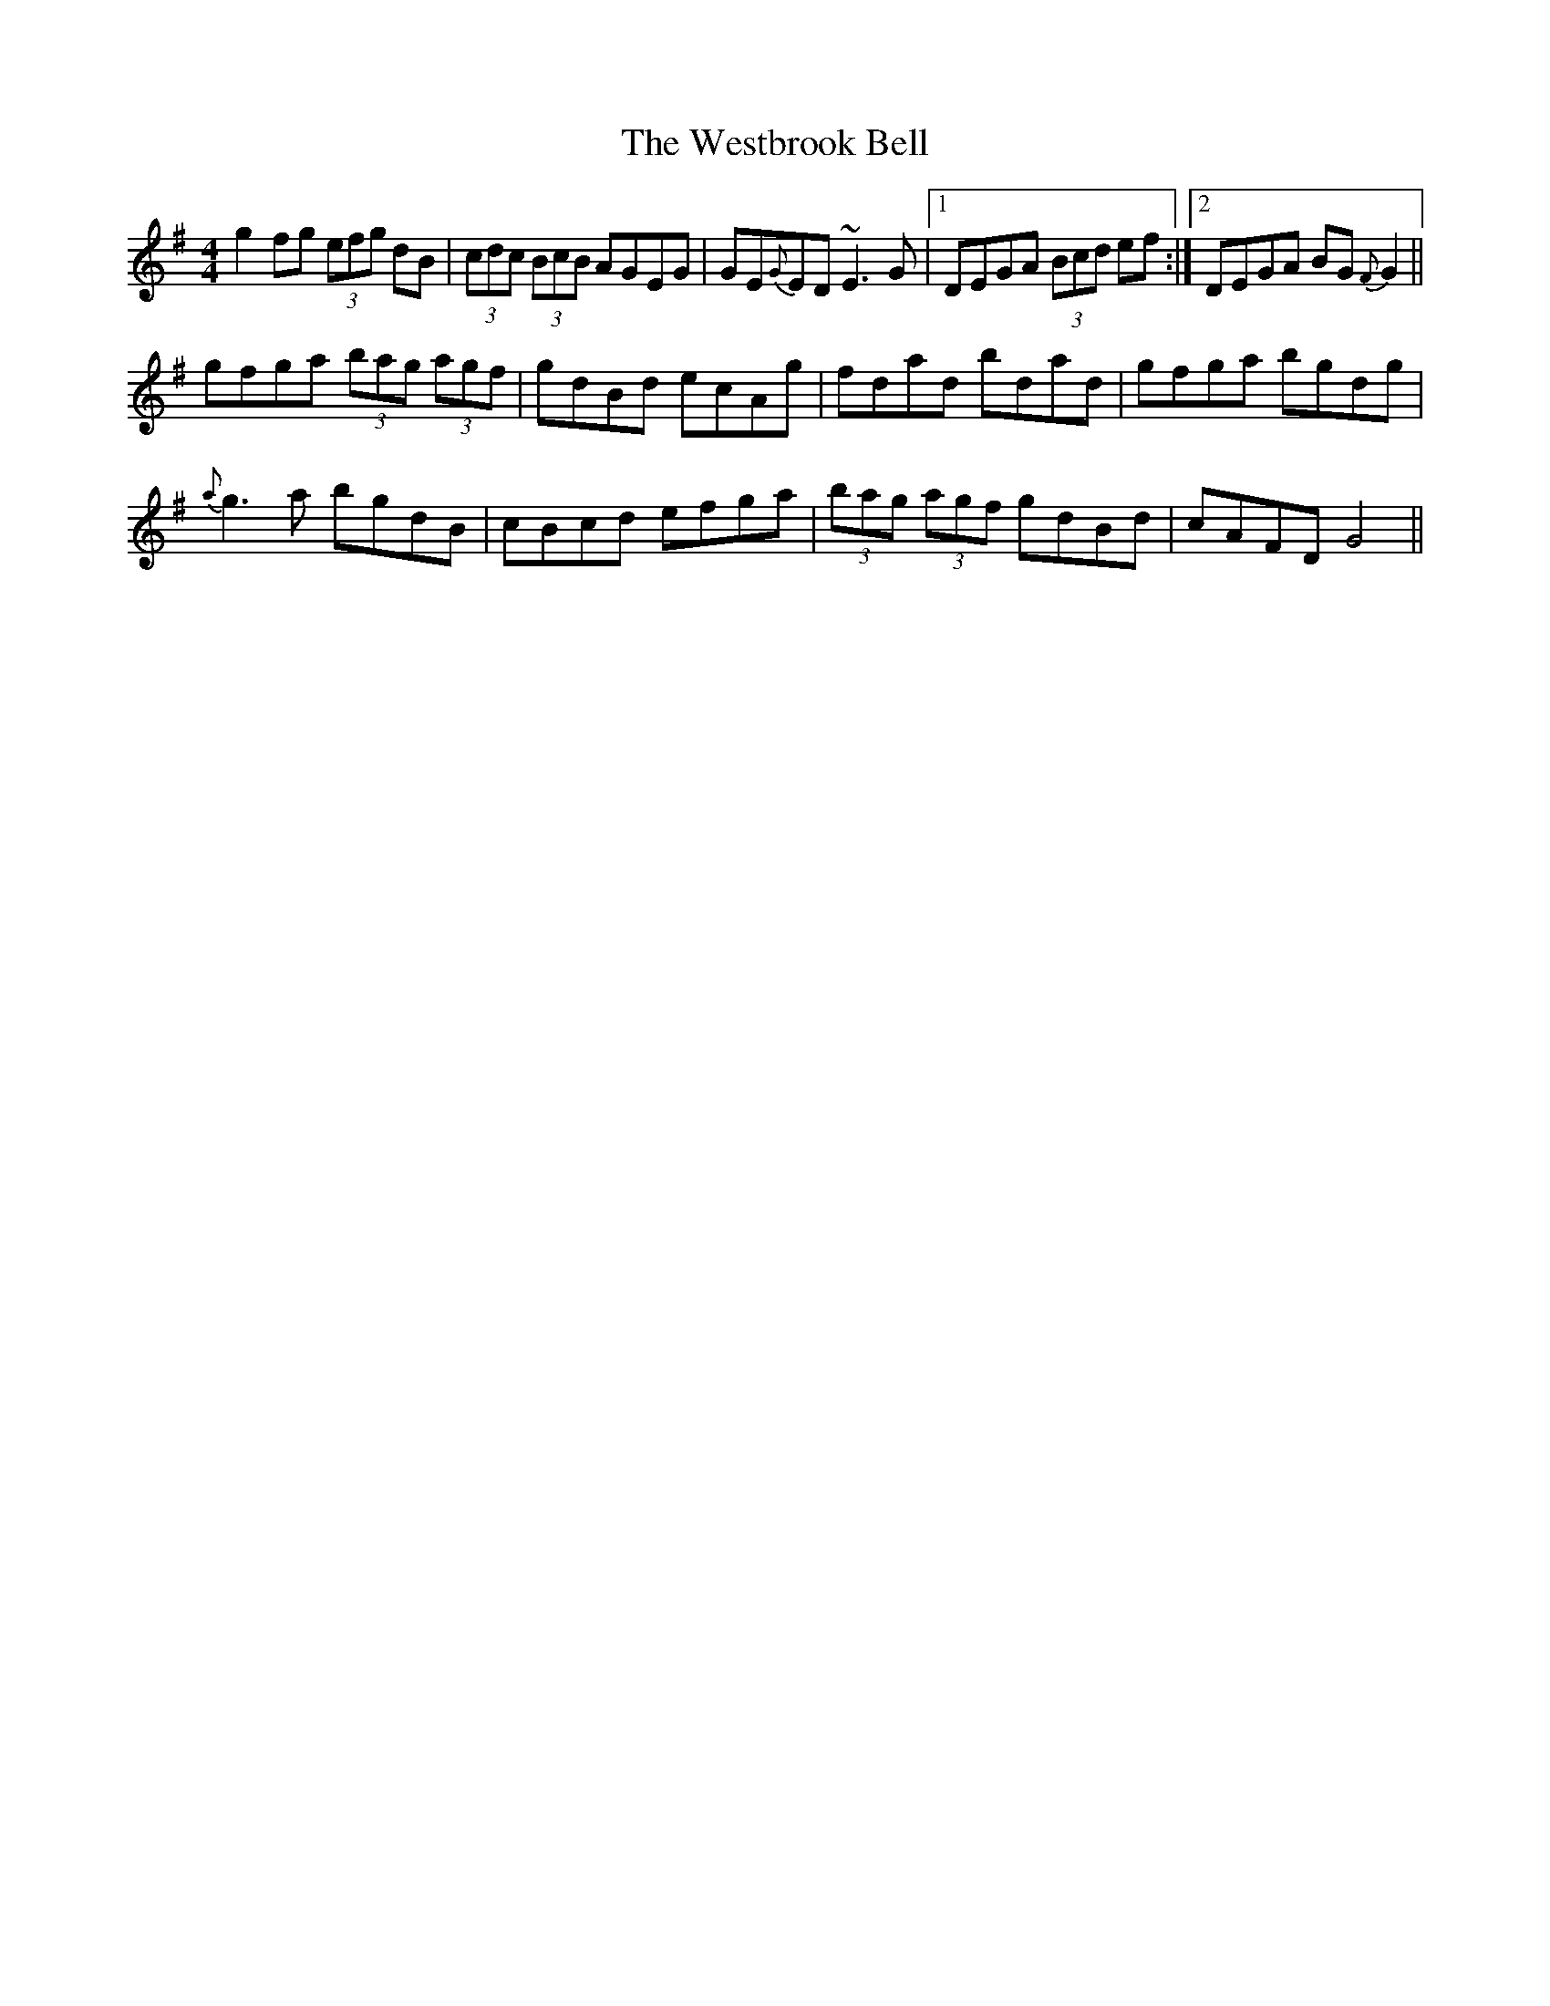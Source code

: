 X: 42436
T: Westbrook Bell, The
R: reel
M: 4/4
K: Gmajor
g2fg (3efg dB|(3cdc (3BcB AGEG|GE{G}ED ~E3G|1 DEGA (3Bcd ef:|2 DEGA BG{F}G2||
gfga (3bag (3agf|gdBd ecAg|fdad bdad|gfga bgdg|
{a}g3a bgdB|cBcd efga|(3bag (3agf gdBd|cAFD G4||

